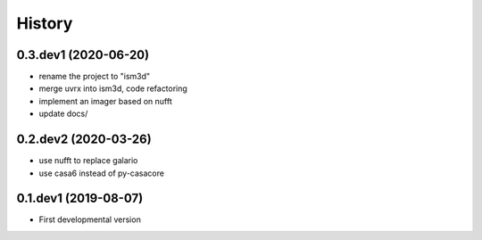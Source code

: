 =======
History
=======


0.3.dev1 (2020-06-20)
---------------------

* rename the project to "ism3d"
* merge uvrx into ism3d, code refactoring
* implement an imager based on nufft
* update docs/ 

0.2.dev2 (2020-03-26)
---------------------

* use nufft to replace galario
* use casa6 instead of py-casacore

0.1.dev1 (2019-08-07)
---------------------

* First developmental version


